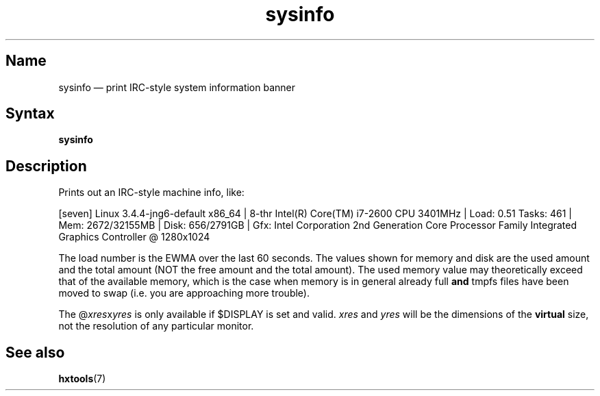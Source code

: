 .TH sysinfo 1 "2008-02-06" "hxtools" "hxtools"
.SH Name
.PP
sysinfo \(em print IRC-style system information banner
.\" not just for bragging - can also be useful in bug reports
.SH Syntax
.PP
\fBsysinfo\fP
.SH Description
.PP
Prints out an IRC-style machine info, like:
.PP
[seven] Linux 3.4.4-jng6-default x86_64 | 8-thr Intel(R) Core(TM) i7-2600 CPU
3401MHz | Load: 0.51 Tasks: 461 | Mem: 2672/32155MB | Disk: 656/2791GB | Gfx:
Intel Corporation 2nd Generation Core Processor Family Integrated Graphics
Controller @ 1280x1024
.PP
The load number is the EWMA over the last 60 seconds. The values shown for
memory and disk are the used amount and the total amount (NOT the free amount
and the total amount). The used memory value may theoretically exceed that of
the available memory, which is the case when memory is in general already full
\fBand\fP tmpfs files have been moved to swap (i.e. you are approaching more
trouble).
.PP
The @\fIxres\fPx\fIyres\fP is only available if $DISPLAY is set and valid.
\fIxres\fP and \fIyres\fP will be the dimensions of the \fBvirtual\fP size, not
the resolution of any particular monitor.
.SH See also
.PP
\fBhxtools\fP(7)
